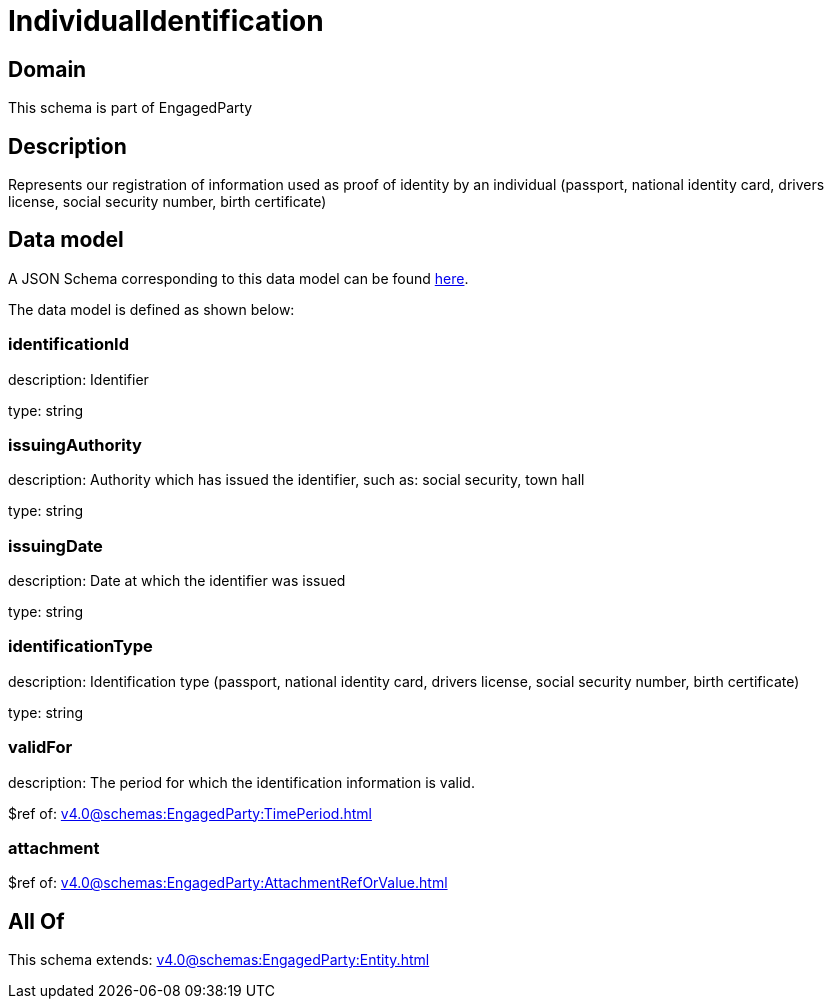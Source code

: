 = IndividualIdentification

[#domain]
== Domain

This schema is part of EngagedParty

[#description]
== Description

Represents our registration of information used as proof of identity by an individual (passport, national identity card, drivers license, social security number, birth certificate)


[#data_model]
== Data model

A JSON Schema corresponding to this data model can be found https://tmforum.org[here].

The data model is defined as shown below:


=== identificationId
description: Identifier

type: string


=== issuingAuthority
description: Authority which has issued the identifier, such as: social security, town hall

type: string


=== issuingDate
description: Date at which the identifier was issued

type: string


=== identificationType
description: Identification type (passport, national identity card, drivers license, social security number, birth certificate)

type: string


=== validFor
description: The period for which the identification information is valid.

$ref of: xref:v4.0@schemas:EngagedParty:TimePeriod.adoc[]


=== attachment
$ref of: xref:v4.0@schemas:EngagedParty:AttachmentRefOrValue.adoc[]


[#all_of]
== All Of

This schema extends: xref:v4.0@schemas:EngagedParty:Entity.adoc[]
